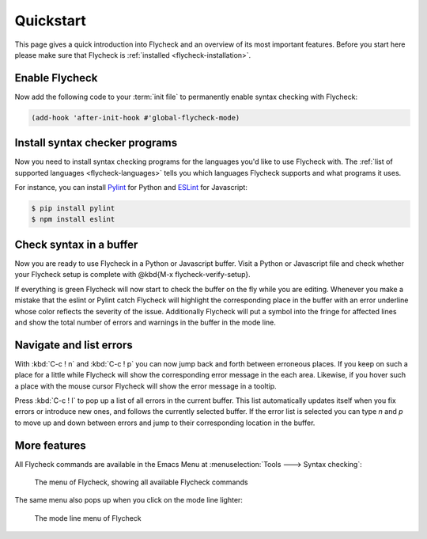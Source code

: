 .. _flycheck-quickstart:

============
 Quickstart
============

This page gives a quick introduction into Flycheck and an overview of its most
important features.  Before you start here please make sure that Flycheck is
:ref:`installed <flycheck-installation>`.

Enable Flycheck
===============

Now add the following code to your :term:`init file` to permanently enable
syntax checking with Flycheck:

.. code-block:: elisp

   (add-hook 'after-init-hook #'global-flycheck-mode)

Install syntax checker programs
===============================

Now you need to install syntax checking programs for the languages you'd like to
use Flycheck with.  The :ref:`list of supported languages <flycheck-languages>`
tells you which languages Flycheck supports and what programs it uses.

For instance, you can install Pylint_ for Python and ESLint_ for Javascript:

.. code-block:: shell

   $ pip install pylint
   $ npm install eslint

.. _Pylint: https://pylint.org
.. _ESLint: http://eslint.org

Check syntax in a buffer
========================

Now you are ready to use Flycheck in a Python or Javascript buffer.  Visit a
Python or Javascript file and check whether your Flycheck setup is complete with
@kbd{M-x flycheck-verify-setup}.

If everything is green Flycheck will now start to check the buffer on the fly
while you are editing.  Whenever you make a mistake that the eslint or Pylint
catch Flycheck will highlight the corresponding place in the buffer with an
error underline whose color reflects the severity of the issue.  Additionally
Flycheck will put a symbol into the fringe for affected lines and show the total
number of errors and warnings in the buffer in the mode line.

Navigate and list errors
========================

With :kbd:`C-c ! n` and :kbd:`C-c ! p` you can now jump back and forth between
erroneous places.  If you keep on such a place for a little while Flycheck will
show the corresponding error message in the each area.  Likewise, if you hover
such a place with the mouse cursor Flycheck will show the error message in a
tooltip.

Press :kbd:`C-c ! l` to pop up a list of all errors in the current buffer.  This
list automatically updates itself when you fix errors or introduce new ones, and
follows the currently selected buffer.  If the error list is selected you can
type `n` and `p` to move up and down between errors and jump to their
corresponding location in the buffer.

More features
=============

All Flycheck commands are available in the Emacs Menu at :menuselection:`Tools
---> Syntax checking`:

.. figure:: /images/flycheck-menu.png

   The menu of Flycheck, showing all available Flycheck commands

The same menu also pops up when you click on the mode line lighter:

.. figure:: /images/flycheck-mode-line-menu.png

   The mode line menu of Flycheck
